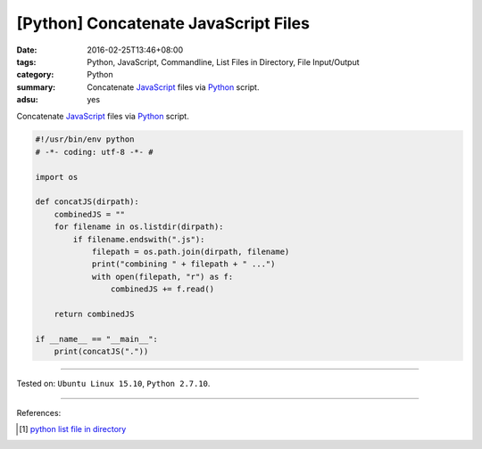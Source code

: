 [Python] Concatenate JavaScript Files
#####################################

:date: 2016-02-25T13:46+08:00
:tags: Python, JavaScript, Commandline, List Files in Directory,
       File Input/Output
:category: Python
:summary: Concatenate JavaScript_ files via Python_ script.
:adsu: yes

Concatenate JavaScript_ files via Python_ script.

.. code-block:: python

  #!/usr/bin/env python
  # -*- coding: utf-8 -*- #

  import os

  def concatJS(dirpath):
      combinedJS = ""
      for filename in os.listdir(dirpath):
          if filename.endswith(".js"):
              filepath = os.path.join(dirpath, filename)
              print("combining " + filepath + " ...")
              with open(filepath, "r") as f:
                  combinedJS += f.read()

      return combinedJS

  if __name__ == "__main__":
      print(concatJS("."))

----

Tested on: ``Ubuntu Linux 15.10``, ``Python 2.7.10``.

----

References:

.. [1] `python list file in directory <https://www.google.com/search?q=python+list+file+in+directory>`_

.. _Python: https://www.python.org/
.. _JavaScript: https://www.google.com/search?q=javascript
